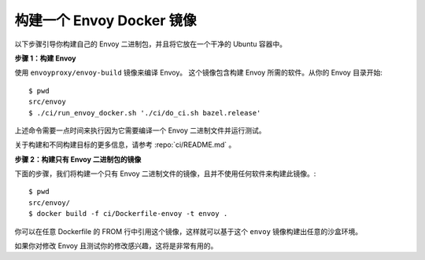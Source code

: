 .. _install_sandboxes_local_docker_build:

构建一个 Envoy Docker 镜像
==========================

以下步骤引导你构建自己的 Envoy 二进制包，并且将它放在一个干净的 Ubuntu 容器中。

**步骤 1：构建 Envoy**

使用 ``envoyproxy/envoy-build`` 镜像来编译 Envoy。
这个镜像包含构建 Envoy 所需的软件。从你的 Envoy 目录开始::

  $ pwd
  src/envoy
  $ ./ci/run_envoy_docker.sh './ci/do_ci.sh bazel.release'

上述命令需要一点时间来执行因为它需要编译一个 Envoy 二进制文件并运行测试。

关于构建和不同构建目标的更多信息，请参考 :repo:`ci/README.md` 。

**步骤 2：构建只有 Envoy 二进制包的镜像**

下面的步骤，我们将构建一个只有 Envoy 二进制文件的镜像，且并不使用任何软件来构建此镜像。::

  $ pwd
  src/envoy/
  $ docker build -f ci/Dockerfile-envoy -t envoy .

你可以在任意 Dockerfile 的 FROM 行中引用这个镜像，这样就可以基于这个 ``envoy`` 镜像构建出任意的沙盒环境。

如果你对修改 Envoy 且测试你的修改感兴趣，这将是非常有用的。
